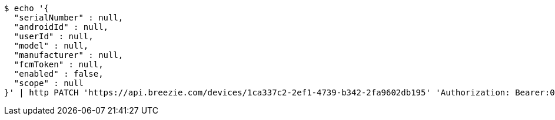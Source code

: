 [source,bash]
----
$ echo '{
  "serialNumber" : null,
  "androidId" : null,
  "userId" : null,
  "model" : null,
  "manufacturer" : null,
  "fcmToken" : null,
  "enabled" : false,
  "scope" : null
}' | http PATCH 'https://api.breezie.com/devices/1ca337c2-2ef1-4739-b342-2fa9602db195' 'Authorization: Bearer:0b79bab50daca910b000d4f1a2b675d604257e42' 'Content-Type:application/json'
----
